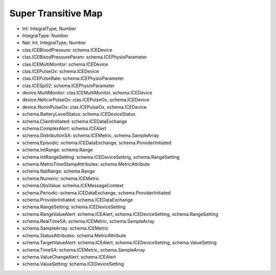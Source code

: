 Super Transitive Map
====================

* Int: IntegralType, Number
* IntegralType: Number
* Nat: Int, IntegralType, Number
* clas.ICEBloodPressure: schema.ICEDevice
* clas.ICEBloodPressureParam: schema.ICEPhysioParameter
* clas.ICEMultiMonitor: schema.ICEDevice
* clas.ICEPulseOx: schema.ICEDevice
* clas.ICEPulseRate: schema.ICEPhysioParameter
* clas.ICESpO2: schema.ICEPhysioParameter
* device.MultiMonitor: clas.ICEMultiMonitor, schema.ICEDevice
* device.NellcorPulseOx: clas.ICEPulseOx, schema.ICEDevice
* device.NoninPulseOx: clas.ICEPulseOx, schema.ICEDevice
* schema.BatteryLevelStatus: schema.ICEDeviceStatus
* schema.ClientInitiated: schema.ICEDataExchange
* schema.ComplexAlert: schema.ICEAlert
* schema.DistributionSA: schema.ICEMetric, schema.SampleArray
* schema.Episodic: schema.ICEDataExchange, schema.ProviderInitiated
* schema.IntRange: schema.Range
* schema.IntRangeSetting: schema.ICEDeviceSetting, schema.RangeSetting
* schema.MetricTimeStampAttributes: schema.MetricAttribute
* schema.NatRange: schema.Range
* schema.Numeric: schema.ICEMetric
* schema.ObsValue: schema.ICEMessageContext
* schema.Periodic: schema.ICEDataExchange, schema.ProviderInitiated
* schema.ProviderInitiated: schema.ICEDataExchange
* schema.RangeSetting: schema.ICEDeviceSetting
* schema.RangeValueAlert: schema.ICEAlert, schema.ICEDeviceSetting, schema.RangeSetting
* schema.RealTimeSA: schema.ICEMetric, schema.SampleArray
* schema.SampleArray: schema.ICEMetric
* schema.StatusAttributes: schema.MetricAttribute
* schema.TargetValueAlert: schema.ICEAlert, schema.ICEDeviceSetting, schema.ValueSetting
* schema.TimeSA: schema.ICEMetric, schema.SampleArray
* schema.ValueChangeAlert: schema.ICEAlert
* schema.ValueSetting: schema.ICEDeviceSetting